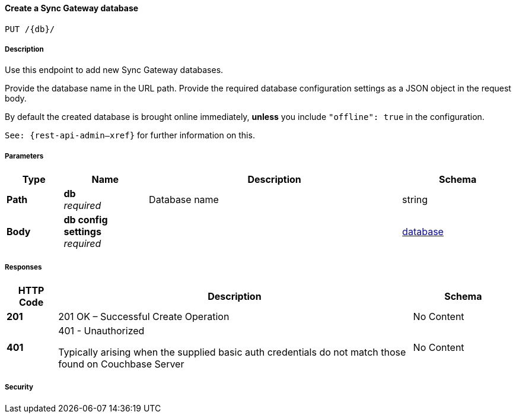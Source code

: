 

// tag::operation-before[]


[[_create_db]]
==== Create a Sync Gateway database
....
PUT /{db}/
....



// tag::operation-begin[]


===== Description


// tag::description[]

Use this endpoint to add new Sync Gateway databases.

Provide the database name in the URL path.
Provide the required database configuration settings as a JSON object in the request body.

By default the created database is brought online immediately, *unless* you include `&quot;offline&quot;: true` in the configuration.

`See: {rest-api-admin--xref}` for further information on this.



// end::description[]


===== Parameters


// tag::parameters[]


[options="header", cols=".^2a,.^3a,.^9a,.^4a"]
|===
|Type|Name|Description|Schema
|**Path**|**db** +
__required__|Database name|string
|**Body**|**db config settings** +
__required__||<<_database,database>>
|===



// end::parameters[]



===== Responses



// tag::responses[]


[options="header", cols=".^2a,.^14a,.^4a"]
|===
|HTTP Code|Description|Schema
|**201**|201 OK – Successful Create Operation|No Content
|**401**|401 - Unauthorized

Typically arising when the supplied basic auth credentials do not match those found on Couchbase Server|No Content
|===



// end::responses[]


===== Security


// tag::security[]



// end::security[]



// end::operation-begin[]



// end::operation-before[]



